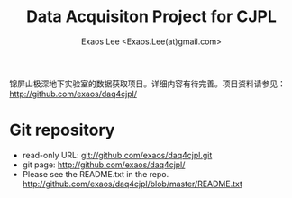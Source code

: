 #+TITLE: Data Acquisiton Project for CJPL
#+AUTHOR: Exaos Lee <Exaos.Lee(at)gmail.com>
#+OPTIONS: toc:nil

锦屏山极深地下实验室的数据获取项目。详细内容有待完善。项目资料请参见：
http://github.com/exaos/daq4cjpl/

* Git repository
  + read-only URL: git://github.com/exaos/daq4cjpl.git
  + git page: http://github.com/exaos/daq4cjpl/
  + Please see the README.txt in the repo.
    http://github.com/exaos/daq4cjpl/blob/master/README.txt
